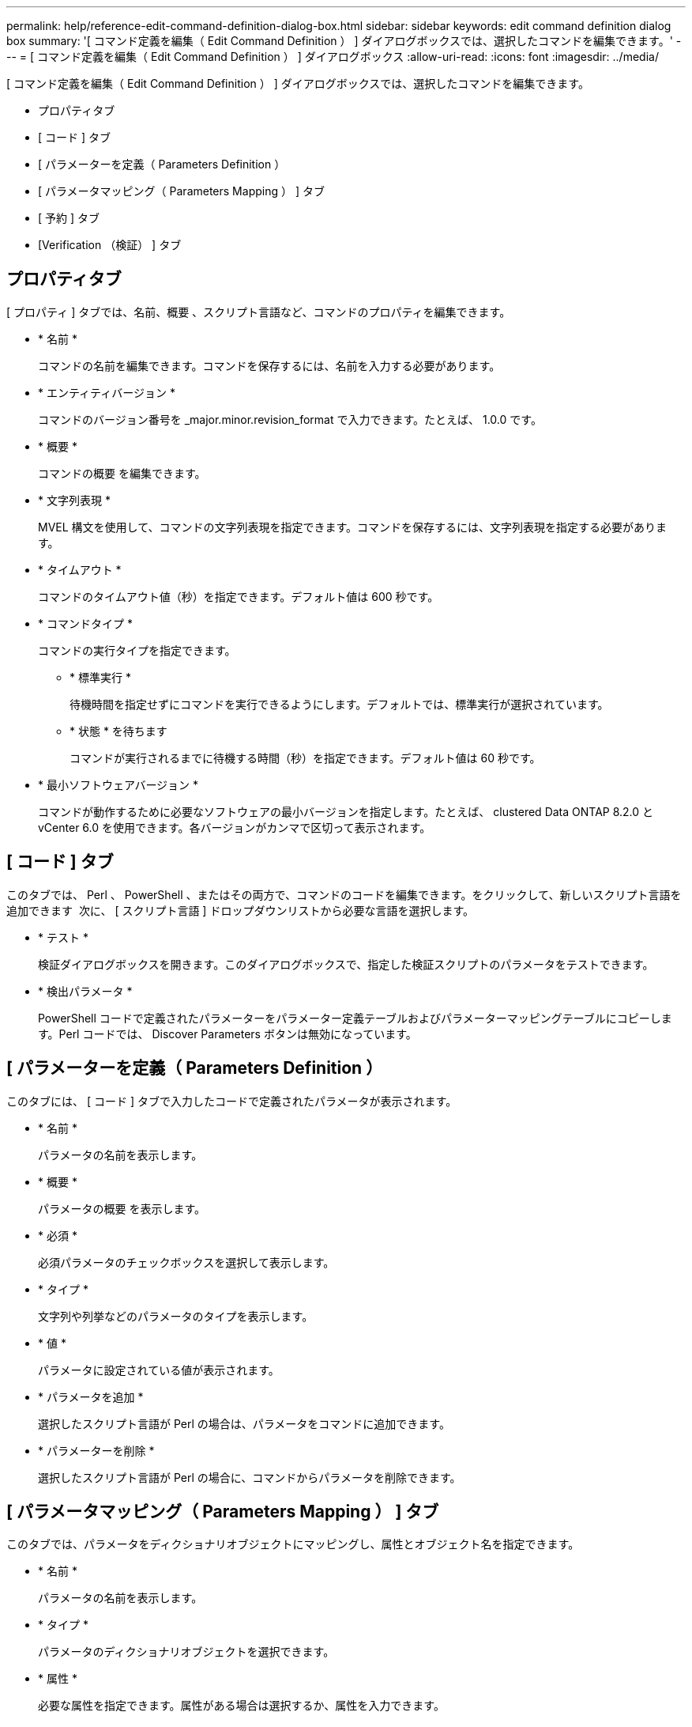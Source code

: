 ---
permalink: help/reference-edit-command-definition-dialog-box.html 
sidebar: sidebar 
keywords: edit command definition dialog box 
summary: '[ コマンド定義を編集（ Edit Command Definition ） ] ダイアログボックスでは、選択したコマンドを編集できます。' 
---
= [ コマンド定義を編集（ Edit Command Definition ） ] ダイアログボックス
:allow-uri-read: 
:icons: font
:imagesdir: ../media/


[role="lead"]
[ コマンド定義を編集（ Edit Command Definition ） ] ダイアログボックスでは、選択したコマンドを編集できます。

* プロパティタブ
* [ コード ] タブ
* [ パラメーターを定義（ Parameters Definition ）
* [ パラメータマッピング（ Parameters Mapping ） ] タブ
* [ 予約 ] タブ
* [Verification （検証） ] タブ




== プロパティタブ

[ プロパティ ] タブでは、名前、概要 、スクリプト言語など、コマンドのプロパティを編集できます。

* * 名前 *
+
コマンドの名前を編集できます。コマンドを保存するには、名前を入力する必要があります。

* * エンティティバージョン *
+
コマンドのバージョン番号を _major.minor.revision_format で入力できます。たとえば、 1.0.0 です。

* * 概要 *
+
コマンドの概要 を編集できます。

* * 文字列表現 *
+
MVEL 構文を使用して、コマンドの文字列表現を指定できます。コマンドを保存するには、文字列表現を指定する必要があります。

* * タイムアウト *
+
コマンドのタイムアウト値（秒）を指定できます。デフォルト値は 600 秒です。

* * コマンドタイプ *
+
コマンドの実行タイプを指定できます。

+
** * 標準実行 *
+
待機時間を指定せずにコマンドを実行できるようにします。デフォルトでは、標準実行が選択されています。

** * 状態 * を待ちます
+
コマンドが実行されるまでに待機する時間（秒）を指定できます。デフォルト値は 60 秒です。



* * 最小ソフトウェアバージョン *
+
コマンドが動作するために必要なソフトウェアの最小バージョンを指定します。たとえば、 clustered Data ONTAP 8.2.0 と vCenter 6.0 を使用できます。各バージョンがカンマで区切って表示されます。





== [ コード ] タブ

このタブでは、 Perl 、 PowerShell 、またはその両方で、コマンドのコードを編集できます。をクリックして、新しいスクリプト言語を追加できます image:../media/add_lang_icon.gif[""] 次に、 [ スクリプト言語 ] ドロップダウンリストから必要な言語を選択します。

* * テスト *
+
検証ダイアログボックスを開きます。このダイアログボックスで、指定した検証スクリプトのパラメータをテストできます。

* * 検出パラメータ *
+
PowerShell コードで定義されたパラメーターをパラメーター定義テーブルおよびパラメーターマッピングテーブルにコピーします。Perl コードでは、 Discover Parameters ボタンは無効になっています。





== [ パラメーターを定義（ Parameters Definition ）

このタブには、 [ コード ] タブで入力したコードで定義されたパラメータが表示されます。

* * 名前 *
+
パラメータの名前を表示します。

* * 概要 *
+
パラメータの概要 を表示します。

* * 必須 *
+
必須パラメータのチェックボックスを選択して表示します。

* * タイプ *
+
文字列や列挙などのパラメータのタイプを表示します。

* * 値 *
+
パラメータに設定されている値が表示されます。

* * パラメータを追加 *
+
選択したスクリプト言語が Perl の場合は、パラメータをコマンドに追加できます。

* * パラメーターを削除 *
+
選択したスクリプト言語が Perl の場合に、コマンドからパラメータを削除できます。





== [ パラメータマッピング（ Parameters Mapping ） ] タブ

このタブでは、パラメータをディクショナリオブジェクトにマッピングし、属性とオブジェクト名を指定できます。

* * 名前 *
+
パラメータの名前を表示します。

* * タイプ *
+
パラメータのディクショナリオブジェクトを選択できます。

* * 属性 *
+
必要な属性を指定できます。属性がある場合は選択するか、属性を入力できます。

* * オブジェクト名 *
+
オブジェクトの名前を入力できます。





== [ 予約 ] タブ

このタブでは、コマンドで必要なリソースを予約できます。予約の詳細については、「 OnCommand Workflow Automation ワークフロー開発者ガイド」を参照してください。

* * 予約スクリプト *
+
コマンドで必要なリソースを予約するための SQL クエリを入力できます。これにより、スケジュールされたワークフローの実行中にリソースを確実に使用できるようになります。

* * 予約リプレゼンテーション *
+
MVEL 構文を使用して、予約の文字列表現を指定できます。ストリング表現は、予約ウィンドウに予約の詳細を表示するために使用されます。





== [Verification （検証） ] タブ

このタブでは、予約を確認し、コマンドの実行が完了した後で予約を削除できます。予約の確認の詳細については、 _ OnCommand Workflow Automation ワークフロー開発者ガイド _ を参照してください。

* * 検証スクリプト *
+
リザベーションスクリプトで予約されたリソースの使用状況を確認する SQL クエリを入力できます。また、 WFA キャッシュが更新されているかどうかが検証され、キャッシュの取得後に予約が削除されます。





== コマンドボタン

* * 保存 *
+
変更内容を保存してダイアログボックスを閉じます。

* * キャンセル *
+
変更がある場合はキャンセルしてダイアログボックスを閉じます。


